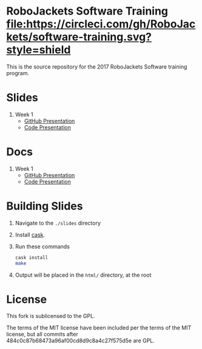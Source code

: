 * RoboJackets Software Training [[https://circleci.com/gh/RoboJackets/software-training][file:https://circleci.com/gh/RoboJackets/software-training.svg?style=shield]]

This is the source repository for the 2017 RoboJackets Software training program.

# TODO this section needs to be redone/populated
* Slides

1. Week 1
   + [[https://robojackets.github.io/software-training/slides/week1/github.html][GitHub Presentation]]
   + [[https://robojackets.github.io/software-training/slides/week1/week1.html][Code Presentation]]

# TODO maybe host these MD files in an external way other than GH?
* Docs
1. Week 1
   + [[https://github.com/RoboJackets/software-training/blob/gh-pages/docs/week1/github.md][GitHub Presentation]]
   + [[https://github.com/RoboJackets/software-training/blob/gh-pages/docs/week1/week1.md][Code Presentation]]

* Building Slides

1. Navigate to the ~./slides~ directory
2. Install [[https://github.com/cask/cask][cask]].
3. Run these commands
  #+BEGIN_SRC sh
  cask install
  make
  #+END_SRC
4. Output will be placed in the ~html/~ directory, at the root
* License

This fork is sublicensed to the GPL.

The terms of the MIT license have been included per the terms of the MIT license, but all commits after 484c0c87b68473a96af00cd8d9c8a4c27f575d5e are GPL.
